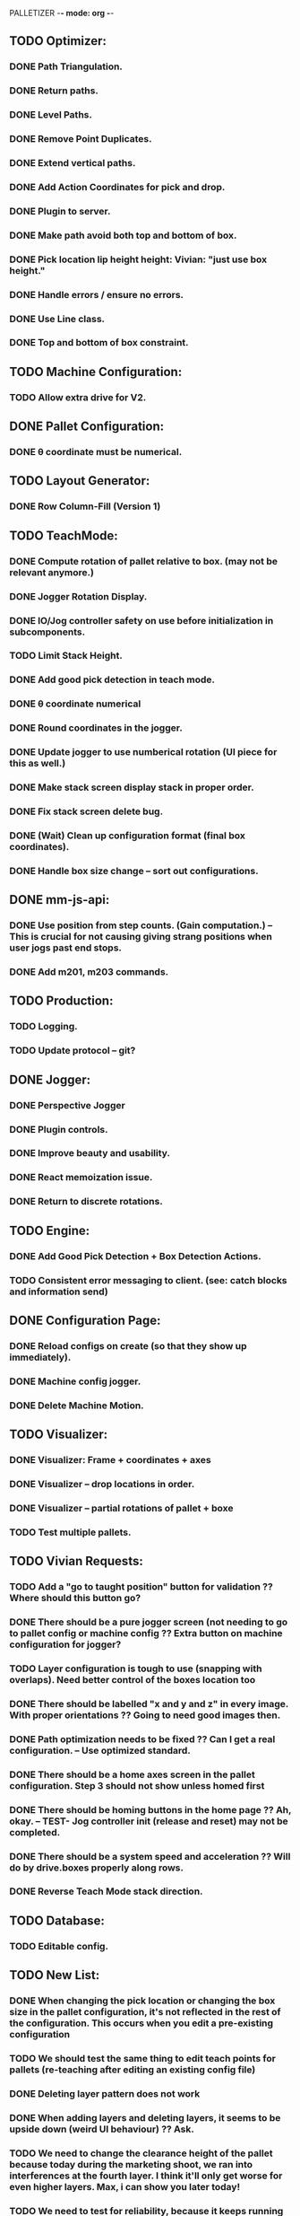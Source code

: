 PALLETIZER -*- mode: org -*-
#+STARTUP: showall

** TODO Optimizer:
*** DONE Path Triangulation.
*** DONE Return paths.
*** DONE Level Paths.
*** DONE Remove Point Duplicates.
*** DONE Extend vertical paths.
*** DONE Add Action Coordinates for pick and drop.
*** DONE Plugin to server.
*** DONE Make path avoid both top and bottom of box.
*** DONE Pick location lip height height: Vivian: "just use box height."
*** DONE Handle errors / ensure no errors.
*** DONE Use Line class.
*** DONE Top and bottom of box constraint.

** TODO Machine Configuration:
*** TODO Allow extra drive for V2. 

** DONE Pallet Configuration:
*** DONE θ coordinate must be numerical.

** TODO Layout Generator:
*** DONE Row Column-Fill (Version 1)

** TODO TeachMode:
*** DONE Compute rotation of pallet relative to box. (may not be relevant anymore.)
*** DONE Jogger Rotation Display.
*** DONE IO/Jog controller safety on use before initialization in subcomponents.
*** TODO Limit Stack Height.
*** DONE Add good pick detection in teach mode.
*** DONE θ coordinate numerical
*** DONE Round coordinates in the jogger.
*** DONE Update jogger to use numberical rotation (UI piece for this as well.)
*** DONE Make stack screen display stack in proper order.
*** DONE Fix stack screen delete bug.
*** DONE (Wait) Clean up configuration format (final box coordinates).
*** DONE Handle box size change -- sort out configurations.

** DONE mm-js-api:
*** DONE Use position from step counts. (Gain computation.) -- This is crucial for not causing giving strang positions when user jogs past end stops.
*** DONE Add m201, m203 commands.

** TODO Production:
*** TODO Logging.
*** TODO Update protocol -- git?

** DONE Jogger:
*** DONE Perspective Jogger
*** DONE Plugin controls.
*** DONE Improve beauty and usability.
*** DONE React memoization issue.
*** DONE Return to discrete rotations.

** TODO Engine:
*** DONE Add Good Pick Detection + Box Detection Actions.
*** TODO Consistent error messaging to client. (see: catch blocks and information send)

** DONE Configuration Page:
*** DONE Reload configs on create (so that they show up immediately).
*** DONE Machine config jogger.
*** DONE Delete Machine Motion.

** TODO Visualizer:
*** DONE Visualizer: Frame + coordinates + axes 
*** DONE Visualizer -- drop locations in order.
*** DONE Visualizer -- partial rotations of pallet + boxe
*** TODO Test multiple pallets.

** TODO Vivian Requests:
*** TODO Add a "go to taught position" button for validation ?? Where should this button go?
*** DONE There should be a pure jogger screen (not needing to go to pallet config or machine config ?? Extra button on machine configuration for jogger?
*** TODO Layer configuration is tough to use (snapping with overlaps). Need better control of the boxes location too
*** DONE There should be labelled "x and y and z" in every image. With proper orientations ?? Going to need good images then.
*** DONE Path optimization needs to be fixed ?? Can I get a real configuration. -- Use optimized standard.
*** DONE There should be a home axes screen in the pallet configuration. Step 3 should not show unless homed first
*** DONE There should be homing buttons in the home page ?? Ah, okay. -- TEST- Jog controller init (release and reset) may not be completed.
*** DONE There should be a system speed and acceleration ?? Will do by drive.boxes properly along rows.
*** DONE Reverse Teach Mode stack direction.

** TODO Database:
*** TODO Editable config.

** TODO New List: 
*** DONE When changing the pick location or changing the box size in the pallet configuration, it's not reflected in the rest of the configuration. This occurs when you edit a pre-existing configuration
*** TODO We should test the same thing to edit teach points for pallets (re-teaching after editing an existing config file)
*** DONE Deleting layer pattern does not work
*** DONE When adding layers and deleting layers, it seems to be upside down (weird UI behaviour) ?? Ask.
*** TODO We need to change the clearance height of the pallet because today during the marketing shoot, we ran into interferences at the fourth layer. I think it'll only get worse for even higher layers. Max, i can show you later today!
*** TODO We need to test for reliability, because it keeps running into errors. I know Max and Alex, you're already on this, but I just wanted us to track this in a list. (https://github.com/VentionCo/mm-vention-control/issues/1129)
*** TODO Max and I talked about how we could improve the user experience to not need to create an offset when configuring the teach points of a pallet. So, we suggested placing 3 boxes at each teach point on the pallet. Teach the EOAT to get to those points and depending on the box size, we could determine the size and position of the pallet. Alex, please let me know if this is clear to you or not.
*** TODO The 3D render still has some glitches in terms of box positioning. I can not reliably repro. But the positions seem off for the boxes.
*** TODO We need to make the drag/drop boxes on the "edit" layer more reliable. Easily snap to the edges of each box, so that the positioning is the same each time, eliminating human error and getting more repeatable positioning. If you have a better option to configure it through "edit rows and columns" format, that would be fine too (after defining the orientation of the box).
*** DONE Replace images/renders from britt to update.
*** DONE Take the "Home x, home y, home z, home theta, done" to step 1. Remove your current step 1 with the jogger to replace it with only the homing buttons. Remove the flow of homing first for pick location, teach points before being able to move onto them. Add drop down menu for "add machine configuration" into the "name pallet configuration" step. This is to match up to Matt's path following app too. 
*** TODO Test the input sensor
*** TODO When moving the boxes when configuring a layer: mouse capture is missing also (i.e. if I mousedown, then move the mouse too quickly, I lose the box, and later when I reenter the area, the box stays attached to mousemove).
*** TODO Automated ordering of boxes based on pick location (to accommodate the lateral movement Max has implemented). Currently, it is manually determined.
*** TODO Automated input sensing.
*** DONE Input Splash Screen.
*** DONE Machine Config Styling
*** TODO Don't remove layers + stack if box pick point is the only thing that changed.

** TODO Further Items
*** DONE Sorting boxes by row for lateral approach
*** TODO Mechanics of box drag + drop.
*** DONE Monitoring pick quality over path.
*** TODO Updating mechanism for machine apps.
*** DONE Edit Machine Motion. etc.
*** TODO Make sure that the current configuration selection mechanism is robust -- don't allow starting with incomplete configuration.
*** TODO Show stack display realtime in the Stack.tsx.
*** DONE Fix Jogger Bug.
*** TODO Handle master / slave estop situation.
*** TODO Master Slave issue also has to be solved in the control center button.
*** DONE Add positions to machine jogger.
*** DONE Palletizer won't stop when returning to pick location.
*** DONE Changing pick location does not update inside of layers (where the box is copied). This is stupid -- we should get pick location from box index.
*** TODO In browser IO Monitoring doesn't work.
*** TODO Add location filter for negative coordinates? 
*** DONE Make sure that all teach screens, after deleting all, disables the next button (see Pallets.tsx (Right button))
*** DONE Box Detection should be moved to Box Size Area (not the main thing.)
*** DONE Box detection and monitoring label the same thing.
*** DONE Make sure that box detection is functional.
*** DONE Heights are a little low on second layer -- fix this.
*** DONE Update visualizer to reflect top of box (And add instructions for this.) (maybe offset).
*** TODO Robust update mechanism absolutely necessary.
*** DONE Make sure that stop actually stops.

** TODO Post FAT
*** TODO Add a "go to taught position" button for validation (for teach position of the pallet corners and the pick locations)
*** TODO We need to make the drag/drop boxes on the "edit" layer more reliable. Easily snap to the edges of each box, so that the positioning is the same each time, eliminating human error and getting more repeatable positioning. If you have a better option to configure it through "edit rows and columns" format, that would be fine too (after defining the orientation of the box).
*** TODO There should be labelled "x and y and z" in every image. With proper orientations ?? What is the confusion?
*** DONE Missing software stop in palletizer app
*** DONE Clicking the empty save outside the config screen should not close the configuration screen. Use "x" at top right corner
*** DONE 3D Render height. 
*** DONE The 3D render still has some glitches in terms of box positioning and representation
*** TODO Replace images/renders from britt to update
*** DONE Test the input sensor
*** DONE Input sensor should be configurable for each box (input menu should just have an association for the box created)
*** DONE Wire the master and slave controller
*** DONE Figure what's wrong with the drop distances
*** DONE Automated ordering of boxes based on pick location (there's an issue for some box placements)
*** DONE Ability to palletize separators using a z height difference. Instead of using an infeed conveyors, it would palletize stacks. So in the "configure box" section, there should be a drop down options that include "Palletize from in-feed" or "Palletize from stack". "Palletize from stack" option is removing the height difference of the box for each time it picks that box.
*** DONE Make sure the e-stop will not stop the gripper from functioning
*** DONE Gripper pressure signal - implement check whether box is still on the gripper or no (wiring, logic)
*** TODO IF there is time, update layer image with your visualiser
*** DONE Don't allow jogger on incomplete machine configuration.
*** DONE Tailor height addition for top-of-box teach.

** TODO Actual.
*** DONE Make sure stop works.
*** DONE Single IO Selection.
*** TODO Make sure IO's update on the UI.
*** TODO Make sure that drag mechanics work.
*** TODO Make sure that you can resume after an error (move a box, etc.). -- this is not the case currently.
*** DONE Path optimization fix (lateral approach).
*** TODO Stop suction from the main page.
*** DONE Sort out the estop controversy.
*** DONE Monitoring along path.
*** DONE Picking from stack.
*** DONE Manually modifying coordinates.
*** DONE IO by pin (not by module).
*** TODO Estop starting location (and action.)
*** TODO Make sure layouts are deleted on pallet size change.
*** TODO Toggle suction from jogger / home screen.
*** TODO Make sure that palletizer angle works.
*** DONE Palletizer visualizer is in outer space for some reason -- not sure why.
*** DONE Visualizer needs to be able to handle real coordinates in order. (Send up drop locations in status update?).

Breaking up these items:

** TODO Jogger 
*** TODO Add a go to taught position.
*** TODO Add an IO box suction on off switch.

** TODO Execute:
*** TODO Toggle suction from home screen.
*** DONE Fix homing on home screen.

** DONE Visualizer: 
*** DONE Fix the box display thing.
*** DONE Display in the stack area. (Dynamically add boxes).


** NOTE Gcode logs available at: debian@beaglebone:/var/lib/cloud9/vention-control/machineMotion/logs$ tail -f server-2020-09-22-02.log 
** NOW mm -log 

debian@beaglebone:/var/lib/cloud9/vention-control/machineMotion/logs$ tail -f server-2020-09-22-04.log | grep "G[0-9]*\|M92"

** DONE mm-cli
*** DONE Logs
*** DONE Motion Control
*** DONE MQTT Stream
*** DONE Test server.

********MAIN********

* TODO Pre Deploy Items 
** DONE Save box bug.
** DONE Delete box bug (box index).
** DONE Estop bug.
** TODO Drag and drop mechanics.
** TODO Toggle stuction from jogger / home screen.
** TODO Current configuration mechanism (0 config bug).
** TODO In browser IO monitoring.
** DONE Logging.
** DONE Verify palletizer offset angle.
** TODO Start from box, use non-confusing number.
** TODO Distribution of application.
** DONE Error message handling.
** DONE Retry failed requests.


* TODO Future Items
** TODO Convert to mm-app engine.






Server (18479): SyntaxError: Unexpected number in JSON at position 1
Server (18479):     at JSON.parse (<anonymous>)
Server (18479):     at MqttClient.<anonymous> (/home/alex/mm-js-api/dist/MessageController.js:132:27)
Server (18479):     at MqttClient.emit (events.js:326:22)
Server (18479):     at MqttClient._handlePublish (/home/alex/mm-js-api/node_modules/mqtt/lib/client.js:1271:12)
Server (18479):     at MqttClient._handlePacket (/home/alex/mm-js-api/node_modules/mqtt/lib/client.js:410:12)
Server (18479):     at work (/home/alex/mm-js-api/node_modules/mqtt/lib/client.js:321:12)
Server (18479):     at Writable.writable._write (/home/alex/mm-js-api/node_modules/mqtt/lib/client.js:335:5)
Server (18479):     at doWrite (/home/alex/mm-js-api/node_modules/readable-stream/lib/_stream_writable.js:428:64)
Server (18479):     at writeOrBuffer (/home/alex/mm-js-api/node_modules/readable-stream/lib/_stream_writable.js:417:5)
Server (18479):     at Writable.write (/home/alex/mm-js-api/node_modules/readable-stream/lib/_stream_writable.js:334:11)
